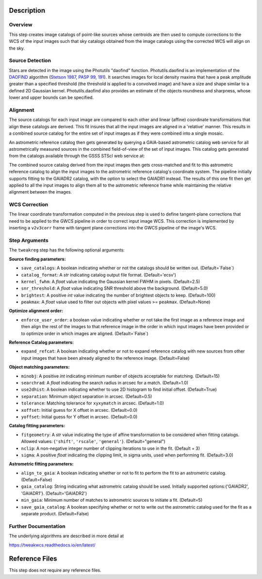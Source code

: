 Description
===========

Overview
--------
This step creates image catalogs of point-like sources whose
centroids are then used to compute corrections to the WCS of
the input images such that sky catalogs obtained from the
image catalogs using the corrected WCS will align on the sky.

Source Detection
----------------
Stars are detected in the image using the Photutils "daofind" function.
Photutils.daofind is an implementation of the `DAOFIND`_ algorithm
(`Stetson 1987, PASP 99, 191
<http://adsabs.harvard.edu/abs/1987PASP...99..191S>`_).  It searches
images for local density maxima that have a peak amplitude greater
than a specified threshold (the threshold is applied to a convolved
image) and have a size and shape similar to a defined 2D Gaussian
kernel.  Photutils.daofind also provides an estimate of the objects
roundness and sharpness, whose lower and upper bounds can be
specified.

.. _DAOFIND: http://stsdas.stsci.edu/cgi-bin/gethelp.cgi?daofind

Alignment
---------
The source catalogs for each input image are compared to each other
and linear (affine) coordinate transformations that align these
catalogs are derived.  This fit insures that all the input images
are aligned in a 'relative' manner.  This results in a combined
source catalog for the entire set of input images as if they were
combined into a single mosaic.

An astrometric reference catalog then gets generated by querying
a GAIA-based astrometric catalog web service for all astrometrically
measured sources in the combined field-of-view of the set of input
images. This catalog gets generated from the catalogs available
through the GSSS STScI web service at:

.. _GSSSCATALOGS: http://gsss.stsci.edu/webservices/vo/CatalogSearch.aspx

The combined source catalog derived from the input images
then gets cross-matched and fit to this astrometric reference catalog
to align the input images to the astrometric reference catalog's
coordinate system.  The pipeline initially supports fitting to the
GAIADR2 catalog, with the option to select the GAIADR1 instead.
The results of this one fit then get applied to all the
input images to align them all to the astrometric reference frame while
maintaining the relative alignment between the images.


WCS Correction
--------------
The linear coordinate transformation computed in the previous step
is used to define tangent-plane corrections that need to be applied
to the GWCS pipeline in order to correct input image WCS.
This correction is implemented by inserting a ``v2v3corr`` frame with
tangent plane corrections into the GWCS pipeline of the image's WCS.

Step Arguments
--------------
The ``tweakreg`` step has the following optional arguments:

**Source finding parameters:**

* ``save_catalogs``: A boolean indicating whether or not the catalogs should
  be written out. (Default=`False`)

* ``catalog_format``: A `str` indicating catalog output file format.
  (Default='ecsv')

* ``kernel_fwhm``: A `float` value indicating the Gaussian kernel FWHM in
  pixels. (Default=2.5)

* ``snr_threshold``: A `float` value indicating SNR threshold above the
  background. (Default=5.0)

* ``brightest``: A positive `int` value indicating the number of brightest
  objects to keep. (Default=100)

* ``peakmax``: A `float` value used to filter out objects with pixel values
  >= ``peakmax``. (Default=None)

**Optimize alignment order:**

* ``enforce_user_order``: a boolean value indicating whether or not take the
  first image as a reference image and then align the rest of the images
  to that reference image in the order in which input images have been provided
  or to optimize order in which images are aligned. (Default=`False`)

**Reference Catalog parameters:**

* ``expand_refcat``: A boolean indicating whether or not to expand reference
  catalog with new sources from other input images that have been already
  aligned to the reference image. (Default=False)

**Object matching parameters:**

* ``minobj``: A positive `int` indicating minimum number of objects acceptable
  for matching. (Default=15)

* ``searchrad``: A `float` indicating the search radius in arcsec for a match.
  (Default=1.0)

* ``use2dhist``: A boolean indicating whether to use 2D histogram to find
  initial offset. (Default=True)

* ``separation``: Minimum object separation in arcsec. (Default=0.5)

* ``tolerance``: Matching tolerance for ``xyxymatch`` in arcsec. (Default=1.0)

* ``xoffset``: Initial guess for X offset in arcsec. (Default=0.0)

* ``yoffset``: Initial guess for Y offset in arcsec. (Default=0.0)

**Catalog fitting parameters:**

* ``fitgeometry``: A `str` value indicating the type of affine transformation
  to be considered when fitting catalogs. Allowed values: {``'shift'``,
  ``'rscale'``, ``'general'``}. (Default="general")

* ``nclip``: A non-negative integer number of clipping iterations
  to use in the fit. (Default = 3)

* ``sigma``: A positive `float` indicating the clipping limit, in sigma units,
  used when performing fit. (Default=3.0)

**Astrometric fitting parameters:**

* ``align_to_gaia``: A boolean indicating whether or not to fit to
  perform the fit to an astrometric catalog. (Default=False)

* ``gaia_catalog``: String indicating what astrometric catalog should be used.
  Initially supported options:{'GAIADR2', 'GAIADR1'}. (Default='GAIADR2')

* ``min_gaia``: Minimum number of matches to astrometric sources to initiate a fit.
  (Default=5)

* ``save_gaia_catalog``: A boolean specifying whether or not to write out the
  astrometric catalog used for the fit as a separate product. (Default=False)


Further Documentation
---------------------
The underlying algorithms are described in more detail at

https://tweakwcs.readthedocs.io/en/latest/


Reference Files
===============
This step does not require any reference files.
